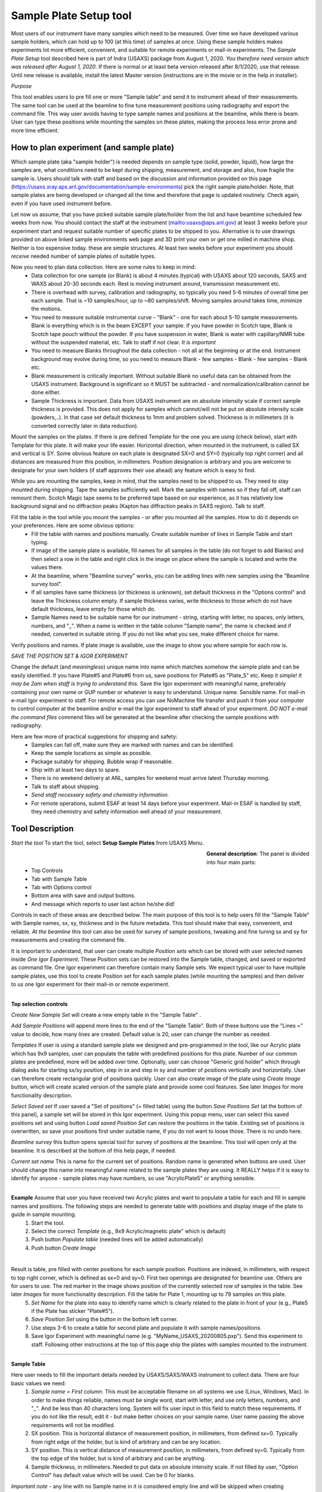.. _samlePlateSurvey:

.. index::
    Sample Plate Survey

Sample Plate Setup tool
=======================

Most users of our instrument have many samples which need to be measured. Over time we have developed various sample holders, which can hold up to 100 (at this time) of samples at once. Using these sample holders makes experiments lot more efficient, convenient, and suitable for remote experiments or mail-in experiments. The *Sample Plate Setup* tool described here is part of Indra (USAXS) package from August 1, 2020. *You therefore need version which was released after August 1, 2020*. If there is normal or at least beta version released after 8/1/2020, use that release. Until new release is available, install the latest Master version (instructions are in the movie or in the help in installer).

*Purpose*

This tool enables users to pre fill one or more "Sample table" and send it to instrument ahead of their measurements. The same tool can be used at the beamline to fine tune measurement positions using radiography and export the command file. This way user avoids having to type sample names and positions at the beamline, while there is beam. User can type these positions while mounting the samples on these plates, making the process less error prone and more time efficient.

How to plan experiment (and sample plate)
-----------------------------------------

Which sample plate (aka "sample holder") is needed depends on sample type (solid, powder, liquid), how large the samples are, what conditions need to be kept during shipping, measurement, and storage and also, how fragile the sample is. Users should talk with staff and based on the discussion and information provided on this page (https://usaxs.xray.aps.anl.gov/documentation/sample-environments) pick the right sample plate/holder. Note, that sample plates are being developed or changed all the time and therefore that page is updated routinely. Check again, even if you have used instrument before.

Let now us assume, that you have picked suitable sample plate/holder from the list and have beamtime scheduled few weeks from now. You should contact the staff at the instrument (mailto:usaxs@aps.anl.gov) at least 3 weeks before your experiment start and request suitable number of specific plates to be shipped to you. Alternative is to use drawings provided on above linked sample environments web page and 3D print your own or get one milled in machine shop. Neither is too expensive today. these are simple structures. At least two weeks before your experiment you should *receive* needed number of sample plates of suitable types.

Now you need to plan data collection. Here are some rules to keep in mind:
  * Data collection for one sample (or Blank) is about 4 minutes (typical) with USAXS about 120 seconds, SAXS and WAXS about 20-30 seconds each. Rest is moving instrument around, transmission measurement etc.
  * There is overhead with survey, calibration and radiography, so typically you need 5-6 minutes of overall time per each sample. That is ~10 samples/hour, up to ~80 samples/shift. Moving samples around takes time, minimize the motions.
  * You need to measure suitable instrumental curve - "Blank" - one for each about 5-10 sample measurements. Blank is everything which is in the beam EXCEPT your sample. If you have powder in Scotch tape, Blank is Scotch tape pouch without the powder. If you have suspension in water, Blank is water with capillary/NMR tube without the suspended material, etc. Talk to staff if not clear. *It is important*
  * You need to measure Blanks throughout the data collection - not all at the beginning or at the end. Instrument background may evolve during time, so you need to measure Blank - few samples - Blank - few samples - Blank etc.
  * Blank measurement is critically important. Without suitable Blank no useful data can be obtained from the USAXS instrument. Background is significant so it MUST be subtracted - and normalization/calibration cannot be done either.
  * Sample Thickness is important. Data from USAXS instrument are on absolute intensity scale if correct sample thickness is provided. This does not apply for samples which cannot/will not be put on absolute intensity scale (powders,..). In that case set default thickness to 1mm and problem solved. Thickness is in millimeters (it is converted correctly later in data reduction).

Mount the samples on the plates. If there is pre defined Template for the one you are using (check below), start with Template for this plate. It will make your life easier. Horizontal direction, when mounted in the instrument, is called SX and vertical is SY. Some obvious feature on each plate is designated SX=0 and SY=0 (typically top right corner) and all distances are measured from this position, in millimeters. Position designation is arbitrary and you are welcome to designate for your own holders (if staff approves their use ahead) any feature which is easy to find.

While you are mounting the samples, keep in mind, that the samples need to be shipped to us. They need to stay mounted during shipping. Tape the samples sufficiently well. Mark the samples with names so if they fall off, staff can remount them. Scotch Magic tape seems to be preferred tape based on our experience, as it has relatively low background signal and no diffraction peaks (Kapton has diffraction peaks in SAXS region). Talk to staff.

Fill the table in the tool while you mount the samples - or after you mounted all the samples. How to do it depends on your preferences. Here are some obvious options:
  * Fill the table with names and positions manually. Create suitable number of lines in Sample Table and start typing.
  * If image of the sample plate is available, fill names for all samples in the table (do not forget to add Blanks) and then select a row in the table and right click in the image on place where the sample is located and write the values there.
  * At the beamline, where "Beamline survey" works, you can be adding lines with new samples using the "Beamline survey tool".
  * If all samples have same thickness (or thickness is unknown), set default thickness in the "Options control" and leave the Thickness column empty. If sample thickness varies, write thickness to those which do not have default thickness, leave empty for those which do.
  * Sample Names need to be suitable name for our instrument - string, starting with letter, no spaces, only letters, numbers, and "_". When a name is written in the table column "Sample name", the name is checked and if needed, converted in suitable string. If you do not like what you see, make different choice for name.

Verify positions and names. If plate image is available, use the image to show you where sample for each row is.



*SAVE THE POSITION SET & IGOR EXPERIMENT*

Change the default (and *meaningless*) unique name into name which matches somehow the sample plate and can be easily identified. If you have Plate#5 and Plate#6 from us, save positions for Plate#5 as "Plate_5" etc. Keep it simple! *It may be 2am when staff is trying to understand this.* Save the Igor experiment with meaningful name, preferably containing your own name or GUP number or whatever is easy to understand. Unique name. Sensible name. For mail-in e-mail Igor experiment to staff. For remote access you can use NoMachine file transfer and push it from your computer to control computer at the beamline and/or e-mail the Igor experiment to staff ahead of your experiment. *DO NOT e-mail the command files* commend files will be generated at the beamline after checking the sample positions with radiography.

Here are few more of practical suggestions for shipping and safety:
  * Samples can fall off, make sure they are marked with names and can be identified.
  * Keep the sample locations as simple as possible.
  * Package suitably for shipping. Bubble wrap if reasonable.
  * Ship with at least two days to spare.
  * There is no weekend delivery at ANL, samples for weekend must arrive latest Thursday morning.
  * Talk to staff about shipping.
  * *Send staff necessary safety and chemistry information.*
  * For remote operations, submit ESAF at least 14 days before your experiment. Mail-in ESAF is handled by staff, they need chemistry and safety information well ahead of your measurement.


Tool Description
----------------

*Start the tool* To start the tool, select **Setup Sample Plates** from USAXS Menu.

.. Figure:: media/SamplePlate1.jpg
           :align: left
           :width: 450px
           :figwidth: 470px

**General description**: The panel is divided into four main parts:
 * Top Controls
 * Tab with Sample Table
 * Tab with Options control
 * Bottom area with save and output buttons.
 * And message which reports to user last action he/she did!

Controls in each of these areas are described below. The main purpose of this tool is to help users fill the "Sample Table" with Sample names, sx, sy, thickness and in the future metadata. This tool should make that easy, convenient, and reliable. *At the beamline* this tool can also be used for survey of sample positions, tweaking and fine tuning sx and sy for measurements and creating the command file.

It is important to understand, that user can create multiple *Position sets* which can be stored with user selected names inside *One Igor Experiment*. These Position sets can be restored into the Sample table, changed, and saved or exported as command file. One Igor experiment can therefore contain many Sample sets. We expect typical user to have multiple sample plates, use this tool to create Position set for each sample plates (while mounting the samples) and then deliver to us one Igor experiment for their mail-in or remote experiment.

*******

**Top selection controls**

*Create New Sample Set* will create a new empty table in the "Sample Table" .

*Add Sample Positions* will append more lines to the end of the "Sample Table". Both of these buttons use the "Lines =" value to decide, how many lines are created. Default value is 20, user can change the number as needed.

*Templates* If user is using a standard sample plate we designed and pre-programmed in the tool, like our Acrylic plate which has 9x9 samples, user can populate the table with predefined positions for this plate. Number of our common plates are predefined, more will be added over time. Optionally, user can choose "Generic grid holder" which through dialog asks for starting sx/sy position, step in sx and step in sy and number of positions vertically and horizontally. User can therefore create rectangular grid of positions quickly.
User can also create image of the plate using *Create Image* button, which will create scaled version of the sample plate and provide some cool features. See later *Images* for more functionality description.

*Select Saved set* If user saved a "Set of positions" (= filled table) using the button *Save Positions Set* (at the bottom of this panel), a sample set will be stored in this Igor experiment. Using this popup menu, user can select this saved positions set and using button *Load saved Position Set* can restore the positions in the table. Existing set of positions is overwritten, so save your positions first under suitable name, if you do not want to loose those. There is no undo here.

*Beamline survey* this button opens special tool for survey of positions at the beamline. This tool will open only at the beamline. It is described at the bottom of this help page, if needed.

*Current set name* This is name for the current set of positions. Random name is generated when buttons are used. User should change this name into meaningful name related to the sample plates they are using. It REALLY helps if  it is easy to identify for anyone - sample plates may have numbers, so use "AcrylicPlate5" or anything sensible.

-----

**Example** Assume that user you have received two Acrylic plates and want to populate a table for each and fill in sample names and positions. The following steps are needed to generate table with positions and display image of the plate to guide in sample mounting.
  1.  Start the tool.
  2.  Select the correct *Template*  (e.g., 9x9 Acrylic/magnetic plate" which is default)
  3.  Push button *Populate table* (needed lines will be added automatically)
  4.  Push button *Create Image*

.. Figure:: media/SamplePlate2.jpg
           :align: left
           :width: 830px
           :figwidth: 850px

Result is table, pre filled with center positions for each sample position. Positions are indexed, in millimeters, with respect to top right corner, which is defined as sx=0 and sy=0. First two openings are designated for beamline use. Others are for users to use. The red marker in the image shows position of the currently selected row of samples in the table. See later *Images* for more functionality description. Fill the table for Plate 1, mounting up to 79 samples on this plate.
  5. *Set Name* for the plate into easy to identify name which is clearly related to the plate in front of your (e.g., Plate5 if the Plate has sticker "Plate#5").
  6. *Save Position Set* using the button in the bottom left corner.
  7. Use steps 3-6 to create a table for second plate and populate it with sample names/positions.
  8. Save Igor Experiment with meaningful name (e.g. "MyName_USAXS_20200805.pxp"). Send this experiment to staff. Following other instructions at the top of this page ship the plates with samples mounted to the instrument.

******

**Sample Table**

Here user needs to fill the important details needed by USAXS/SAXS/WAXS instrument to collect data. There are four basic values we need:
  1.  *Sample name = First column*. This must be acceptable filename on all systems we use (Linux, Windows, Mac). In order to make things reliable, names must be single word, start with letter, and use only letters, numbers, and "_". And be less than 40 characters long. System will fix user input in this field to match these requirements. If you do not like the result, edit it - but make better choices on your sample name. User name passing the above requirements will not be modified.
  2.  SX position. This is horizontal distance of measurement position, in millimeters, from defined sx=0. Typically from right edge of the holder, but is kind of arbitrary and can be any location.
  3.  SY position. This is vertical distance of measurement position, in millimeters, from defined sy=0. Typically from the top edge of the holder, but is kind of arbitrary and can be anything.
  4. Sample thickness, in millimeters. Needed to put data on absolute intensity scale. If not filled by user, "Option Control" has default value which will be used. Can be 0 for blanks.

*Important note* - any line with no Sample name in it is considered empty line and will be skipped when creating command file. Fill Sample Names only for used positions and you can leave the other lines in there. Or delete. See later.

*Right click menu* on the *Sample Table* provide lots of useful functionality:

.. Figure:: media/SamplePlate3.jpg
           :align: left
           :width: 480px
           :figwidth: 500px

*Insert new line*    Inserts one row in the selected row, moving the rest down.

*Delete selected line*    Deletes selected row, rest moves up.

*Duplicate selected line*    Inserts a new row in the Sample Table. The new row is filled with values from the row which is being duplicated. Useful when you need to measure sample twice in positions close together. Duplicate line, change sx and/or sy and done.

*Set line as Blank*    Writes in Sample name string Blank

*Write same name to all empty*    Asks for string and inputs this string into all empty Sample Name fields. Useful when all samples have same prefix and user needs to just append index or code.

*Same Sx to all empty*    Asks user for sx value and this one is filled in all empty sx fields in the table. SX fields which contain any number are not changed.

*Same Sy to all empty*    Asks user for sy value and this one is filled in all empty sy fields in the table. SY fields which contain any number are not changed.

*Increment sx from selected row*    Takes value for sx in the selected row, asks user for step and inserts incremented sx values to all higher rows. Step can be negative. Great if user needs to step through the sample at fixed distances.

*Increment sy from selected row*    Takes value for sy in the selected row, asks user for step and inserts incremented sy values to all higher rows. Step can be negative. Great if user needs to step through the sample at fixed distances.

*Copy row values to Table Clipboard*    Copies values in selected row into string ("Table Clipboard") and saves it for later use. There is only ONE Table Clipboard string available to users, copying new row in Table Clipboard will overwrite existing content.

*Paste Table Clipboard to row*    Pastes the values stored in above "Copy" command into the selected row. Overwrites existing values. Note: Table Clipboard is not emptied by this command, same content can be pasted many times.


In order to create a new row with some content, user has two obvious choices :
  * Duplicate a row, in which case a new row with the same content as the one being duplicated is created. But the new row is next the duplicate row. There is no "Move row" function at this time.
  * Copy row content in Table Clipboard, insert empty row in suitable place and paste the content of Table Clipboard there.

The second method is great if user forgets to insert enough Blank measurements. Copy Blank location, insert number of empty lines throughout the table and paste in those new lines Blank parameters from Table Clipboard.

*******

**Option Controls**


.. Figure:: media/SamplePlate4.jpg
           :align: left
           :width: 380px
           :figwidth: 400px


In this tab user can select various options. The most common one will be options *USAXS All?*, *SAXS all?*, and *WAXS all?*. When selected, all samples in the table are measured using that technique. If user does not need one or two of those techniques, uncheck the measurement and that segment will be skipped.

*Default sample thickness*    Can be set for set of samples (e.g., NMR tubes are 4mm ID) and then thickness does not have to be provided in the Sample table.

*Default Command file name* - do not change unless you really know what you are doing. Name of macro file being exported.

*GUI Controls* are rarely needed.   *Display individual controls*    Will enable user to choose - per sample - when to run which measurement segment. Basically, bad idea unless you know why you need it. Talk to staff, but "DO NOT DO IT".

*Display all samples in image*    Will show red dots and names in the image for all samples in the table. useful when looking for open space in mostly filled table.

*******

**Bottom controls**

There are few buttons in this area. These are actions run when user finishes setting up the top parts of this panel.

*Save Position Set* - will save - inside this Igor experiment - the position set in the Sample table. Name is at the top of the table.

*Preview cmd file* will create Igor notebook with the commands for inspection.

*Export cmd file* will save the command file, as text, with name in the "Default command file name" field (usaxs.mac is strongly suggested) on your *Desktop*.

*Dialog Export cmd file* will save the command file through save-as dialog, so user can pick any location on user computer and optionally change the name as needed.

*******

**Images**

Images of sample plates provide multiple functionality for users. If they are defined for some Template, user can create such image using button *Create Image*. If they are not defined, user get error message. Images are very helpful, since they serve as visual guidance when mounting the samples. Pick row in which you want to place sample and red marker will show position on the plate. The purpose is to minimize mistakes.

There is right click menu for the image - user can right click (or control/cmd click) on position in the image and select one of two right click menu options.
    a.  *Write position* - this will write sx and sy for the position of the click into the currently selected row in the table.
    b.  *Append line with position* this will append a new line at the end of the table with the sx and sy positions of the right click.

Note that the image is in real millimeters and has grid lines, image can be zoomed in and out without loss of functionality.

Images may not exist for all plates beamline has. Future functionality which is not implemented yet will be that user will be able to take a picture of the plate, import image in the tool. Then user will define the four corners with their sx and sy coordinates, image will be straightened, cropped and displayed in this tool. Such image will provide same functionality as the pre defined plates. But this is under development and may not work yet.

******

**Survey at the beamline**

At the beamline the button *Beamline survey* will open a new panel. This panel can control the instrument and should be used with help of radiography to fine tune measurement positions.

.. Figure:: media/SamplePlate5.jpg
           :align: left
           :width: 330px
           :figwidth: 350px


*The top part* are numbers related to row selected in the *Sample Table*. In the figure Sample Table in the main panel has selected row 3 (rows numbering is zero based, the first one is row=0, so this is actually fourth row). The buttons "Row down" and "Row up" let user move between rows. Another option to move to different row is to select different row in the Sample Table. This tool will sync. Note, than when there is no more rows at the end of the Sample table, a new empty row will be added when button "Row down" is pushed.

*Sa Name* and *Sa Thickness* are Sample name and thickness from the Sample table on the main panel. User can edit them here and when button "Save Values" is pushed, these are copied into the table in the selected row. Sample Name and thickness are both checked for sensibility and cleaned up if necessary.

*Sa X tbl* and *Sa Y Tbl* are sx and sy values from the Sample Table. They are red only values here.

*Drive to table values* button will move *instrument* sx and sy to the Sample Table values (above). **THIS MOVES INSTRUMENT** Will work ONLY if both sx and sy have meaningful numbers in, if any is empty, no motion is done.  Note, that this code will refuse to move sx and sy while instrument is collecting data.

*Drive to SX/SY on row change?* if this checkbox is selected, when user changes row, the code will move to sx and sy positions from that row, if possible. It does not matter if the row is changed by button or by selecting a row in the Sample Table.

*Save values* button will save current sx and sy motor positions in selected row in Sample Table. It will also copy in that row Sample Name and Thickness.

**Bottom part**

these are simply motor controls, similar to our standard epics motor GUI. There is SX and SY values - motor positions read from epics. Arrows will make change motor positions by the step value below. Epics is updated about 10x second by background procedure.

*Step controls* Steps can be changed multiple different ways. User can select the value and type in the field. Arrows up/down next to the step value change step by 1mm up or down. Button "x 0.1" makes the step 10x smaller and button "x 10" makes the step 10x larger.

Beamline survey should be disabled for all installations except at the beamline computers. Even at beamline computers, this tool will not move motors if instrument indicates that it is collecting data. Also, this tool does not know anything about epics limits and any other errors or failures in epics, so if motors do not work properly, check epics. Call staff. **DO NOT GET CREATIVE.**

